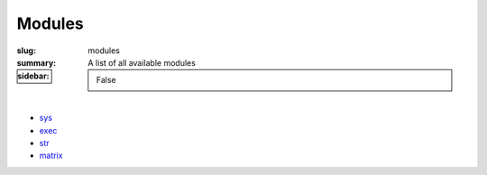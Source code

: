 Modules
#######

:slug: modules
:summary: A list of all available modules
:sidebar: False

|

* sys_
* exec_
* str_
* matrix_

.. Links
.. _sys: {filename}/pages/sys.rst
.. _str: {filename}/pages/str.rst
.. _exec: {filename}/pages/exec.rst
.. _matrix: {filename}/pages/matrix.rst
